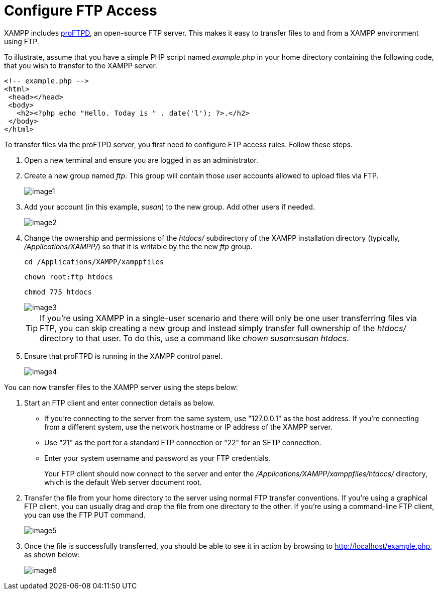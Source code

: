 = Configure FTP Access

XAMPP includes http://www.proftpd.org/[proFTPD], an open-source FTP server. This makes it easy to transfer files to and from a XAMPP environment using FTP.

To illustrate, assume that you have a simple PHP script named _example.php_ in your home directory containing the following code, that you wish to transfer to the XAMPP server.

 <!-- example.php -->
 <html>
  <head></head>
  <body>
    <h2><?php echo "Hello. Today is " . date('l'); ?>.</h2>
  </body>
 </html>

To transfer files via the proFTPD server, you first need to configure FTP access rules. Follow these steps.

 . Open a new terminal and ensure you are logged in as an administrator.

 . Create a new group named _ftp_. This group will contain those user accounts allowed to upload files via FTP.
+
image::transfer-files-ftp/image1.png[]

 . Add your account (in this example, _susan_) to the new group. Add other users if needed.
+
image::transfer-files-ftp/image2.png[]

 . Change the ownership and permissions of the _htdocs/_ subdirectory of the XAMPP installation directory (typically, _/Applications/XAMPP/_) so that it is writable by the the new _ftp_ group.
+
 cd /Applications/XAMPP/xamppfiles
 
 chown root:ftp htdocs
 
 chmod 775 htdocs
+
image::transfer-files-ftp/image3.png[]
+
TIP: If you're using XAMPP in a single-user scenario and there will only be one user transferring files via FTP, you can skip creating a new group and instead simply transfer full ownership of the _htdocs/_ directory to that user. To do this, use a command like _chown susan:susan htdocs_.

 . Ensure that proFTPD is running in the XAMPP control panel.
+
image::transfer-files-ftp/image4.png[]

You can now transfer files to the XAMPP server using the steps below:

 . Start an FTP client and enter connection details as below.
+
 * If you’re connecting to the server from the same system, use "127.0.0.1" as the host address. If you’re connecting from a different system, use the network hostname or IP address of the XAMPP server.  
 * Use "21" as the port for a standard FTP connection or "22" for an SFTP connection.
 * Enter your system username and password as your FTP credentials. 
+
Your FTP client should now connect to the server and enter the _/Applications/XAMPP/xamppfiles/htdocs/_ directory, which is the default Web server document root.

 . Transfer the file from your home directory to the server using normal FTP transfer conventions. If you’re using a graphical FTP client, you can usually drag and drop the file from one directory to the other. If you’re using a command-line FTP client, you can use the FTP PUT command.
+
image::transfer-files-ftp/image5.png[]

 . Once the file is successfully transferred, you should be able to see it in action by browsing to http://localhost/example.php, as shown below:
+
image::transfer-files-ftp/image6.png[] 
